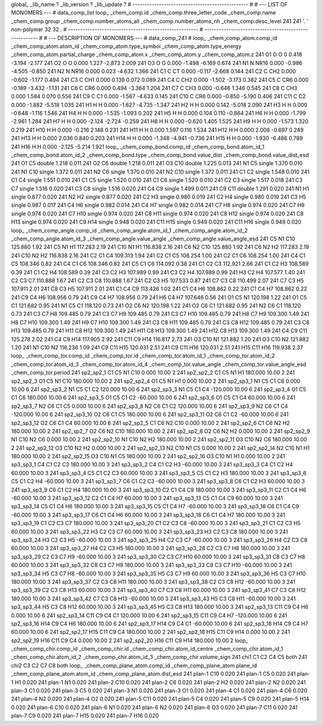 global_
_lib_name         ?
_lib_version      ?
_lib_update       ?
# ------------------------------------------------
#
# ---   LIST OF MONOMERS ---
#
data_comp_list
loop_
_chem_comp.id
_chem_comp.three_letter_code
_chem_comp.name
_chem_comp.group
_chem_comp.number_atoms_all
_chem_comp.number_atoms_nh
_chem_comp.desc_level
241	241	'.		'	non-polymer	32	32	.
# ------------------------------------------------------
# ------------------------------------------------------
#
# --- DESCRIPTION OF MONOMERS ---
#
data_comp_241
#
loop_
_chem_comp_atom.comp_id
_chem_comp_atom.atom_id
_chem_comp_atom.type_symbol
_chem_comp_atom.type_energy
_chem_comp_atom.partial_charge
_chem_comp_atom.x
_chem_comp_atom.y
_chem_comp_atom.z
241          O1     O     O       0       0.418      -3.194      -2.177
241          O2     O     O   0.000       1.227      -2.873       2.009
241          O3     O     O   0.000      -1.498      -6.169       0.674
241          N1     N  NR16   0.000      -0.986      -4.505      -0.850
241          N2     N  NR16   0.000       0.023      -4.632       1.366
241          C1     C    CT   0.000      -0.117      -2.668       0.144
241          C2     C   CH2   0.000      -0.602      -1.177       0.494
241          C3     C   CH1   0.000       0.139       0.072       0.089
241          C4     C   CH2   0.000      -1.502      -3.173       0.382
241          C5     C   CR6   0.000      -0.189      -3.432      -1.131
241          C6     C   CR6   0.000       0.494      -3.364       1.204
241          C7     C   CH3   0.000      -0.646       1.346       0.545
241          C8     C   CH3   0.000       1.584       0.070       0.556
241          C9     C    C1   0.000      -1.567      -4.633       0.145
241         C10     C   CR6   0.000      -0.850      -5.190       0.406
241         C11     C    C2   0.000      -1.882      -5.518       1.035
241          H1     H     H   0.000      -1.627      -4.735      -1.347
241          H2     H     H   0.000       0.142      -5.018       2.090
241          H3     H     H   0.000      -0.648      -1.116       1.546
241          H4     H     H   0.000      -1.535      -1.093       0.202
241          H5     H     H   0.000       0.104       0.110      -0.864
241          H6     H     H   0.000      -1.799      -2.961       1.284
241          H7     H     H   0.000      -2.124      -2.724      -0.259
241          H8     H     H   0.000      -0.620       1.405       1.525
241          H9     H     H   0.000      -1.573       1.320       0.219
241         H10     H     H   0.000      -0.216       2.148       0.231
241         H11     H     H   0.000       1.597       0.116       1.534
241         H12     H     H   0.000       2.006      -0.697       0.249
241         H13     H     H   0.000       2.036       0.840       0.203
241         H14     H     H   0.000      -1.348      -4.941      -0.736
241         H15     H     H   0.000      -1.930      -6.486       0.789
241         H16     H     H   0.000      -2.125      -5.214       1.921
loop_
_chem_comp_bond.comp_id
_chem_comp_bond.atom_id_1
_chem_comp_bond.atom_id_2
_chem_comp_bond.type
_chem_comp_bond.value_dist
_chem_comp_bond.value_dist_esd
241          O1          C5      double     1.218   0.011
241          O2          C6      double     1.218   0.011
241          O3         C10      double     1.225   0.013
241          N1          C5      single     1.370   0.010
241          N1         C10      single     1.372   0.011
241          N2          C6      single     1.370   0.010
241          N2         C10      single     1.372   0.011
241          C1          C2      single     1.548   0.010
241          C1          C4      single     1.551   0.010
241          C1          C5      single     1.520   0.010
241          C1          C6      single     1.520   0.010
241          C2          C3      single     1.517   0.018
241          C3          C7      single     1.516   0.020
241          C3          C8      single     1.516   0.020
241          C4          C9      single     1.499   0.011
241          C9         C11      double     1.291   0.020
241          N1          H1      single     0.877   0.020
241          N2          H2      single     0.877   0.020
241          C2          H3      single     0.980   0.019
241          C2          H4      single     0.980   0.019
241          C3          H5      single     0.987   0.017
241          C4          H6      single     0.982   0.014
241          C4          H7      single     0.982   0.014
241          C7          H8      single     0.974   0.020
241          C7          H9      single     0.974   0.020
241          C7         H10      single     0.974   0.020
241          C8         H11      single     0.974   0.020
241          C8         H12      single     0.974   0.020
241          C8         H13      single     0.974   0.020
241          C9         H14      single     0.948   0.020
241         C11         H15      single     0.949   0.020
241         C11         H16      single     0.949   0.020
loop_
_chem_comp_angle.comp_id
_chem_comp_angle.atom_id_1
_chem_comp_angle.atom_id_2
_chem_comp_angle.atom_id_3
_chem_comp_angle.value_angle
_chem_comp_angle.value_angle_esd
241          C5          N1         C10     125.880    1.92
241          C5          N1          H1     117.283    2.19
241         C10          N1          H1     116.838    2.16
241          C6          N2         C10     125.880    1.92
241          C6          N2          H2     117.283    2.19
241         C10          N2          H2     116.838    2.16
241          C2          C1          C4     109.313    1.94
241          C2          C1          C5     108.254    1.00
241          C2          C1          C6     108.254    1.00
241          C4          C1          C5     108.346    0.82
241          C4          C1          C6     108.346    0.82
241          C5          C1          C6     114.092    0.38
241          C1          C2          C3     112.921    2.66
241          C1          C2          H3     108.589    0.39
241          C1          C2          H4     108.589    0.39
241          C3          C2          H3     107.989    0.99
241          C3          C2          H4     107.989    0.99
241          H3          C2          H4     107.577    1.40
241          C2          C3          C7     110.888    1.67
241          C2          C3          C8     110.888    1.67
241          C2          C3          H5     107.533    0.87
241          C7          C3          C8     110.499    2.07
241          C7          C3          H5     107.911    2.01
241          C8          C3          H5     107.911    2.01
241          C1          C4          C9     113.426    1.02
241          C1          C4          H6     108.862    0.22
241          C1          C4          H7     108.862    0.22
241          C9          C4          H6     108.956    0.79
241          C9          C4          H7     108.956    0.79
241          H6          C4          H7     107.646    0.56
241          O1          C5          N1     120.198    1.22
241          O1          C5          C1     121.682    0.95
241          N1          C5          C1     118.120    0.73
241          O2          C6          N2     120.198    1.22
241          O2          C6          C1     121.682    0.95
241          N2          C6          C1     118.120    0.73
241          C3          C7          H8     109.485    0.79
241          C3          C7          H9     109.485    0.79
241          C3          C7         H10     109.485    0.79
241          H8          C7          H9     109.300    1.49
241          H8          C7         H10     109.300    1.49
241          H9          C7         H10     109.300    1.49
241          C3          C8         H11     109.485    0.79
241          C3          C8         H12     109.485    0.79
241          C3          C8         H13     109.485    0.79
241         H11          C8         H12     109.300    1.49
241         H11          C8         H13     109.300    1.49
241         H12          C8         H13     109.300    1.49
241          C4          C9         C11     125.278    2.02
241          C4          C9         H14     117.905    2.92
241         C11          C9         H14     116.817    2.73
241          O3         C10          N1     121.882    1.20
241          O3         C10          N2     121.882    1.20
241          N1         C10          N2     116.236    1.09
241          C9         C11         H15     120.031    2.51
241          C9         C11         H16     120.031    2.51
241         H15         C11         H16     119.938    2.37
loop_
_chem_comp_tor.comp_id
_chem_comp_tor.id
_chem_comp_tor.atom_id_1
_chem_comp_tor.atom_id_2
_chem_comp_tor.atom_id_3
_chem_comp_tor.atom_id_4
_chem_comp_tor.value_angle
_chem_comp_tor.value_angle_esd
_chem_comp_tor.period
241       sp2_sp2_1          C1          C5          N1         C10       0.000   10.00     2
241       sp2_sp2_2          C1          C5          N1          H1     180.000   10.00     2
241       sp2_sp2_3          O1          C5          N1         C10     180.000   10.00     2
241       sp2_sp2_4          O1          C5          N1          H1       0.000   10.00     2
241       sp2_sp3_1          N1          C5          C1          C6       0.000   10.00     6
241       sp2_sp3_2          N1          C5          C1          C2     120.000   10.00     6
241       sp2_sp3_3          N1          C5          C1          C4    -120.000   10.00     6
241       sp2_sp3_4          O1          C5          C1          C6     180.000   10.00     6
241       sp2_sp3_5          O1          C5          C1          C2     -60.000   10.00     6
241       sp2_sp3_6          O1          C5          C1          C4      60.000   10.00     6
241       sp2_sp3_7          N2          C6          C1          C5       0.000   10.00     6
241       sp2_sp3_8          N2          C6          C1          C2     120.000   10.00     6
241       sp2_sp3_9          N2          C6          C1          C4    -120.000   10.00     6
241      sp2_sp3_10          O2          C6          C1          C5     180.000   10.00     6
241      sp2_sp3_11          O2          C6          C1          C2     -60.000   10.00     6
241      sp2_sp3_12          O2          C6          C1          C4      60.000   10.00     6
241       sp2_sp2_5          C1          C6          N2         C10       0.000   10.00     2
241       sp2_sp2_6          C1          C6          N2          H2     180.000   10.00     2
241       sp2_sp2_7          O2          C6          N2         C10     180.000   10.00     2
241       sp2_sp2_8          O2          C6          N2          H2       0.000   10.00     2
241       sp2_sp2_9          N1         C10          N2          C6       0.000   10.00     2
241      sp2_sp2_10          N1         C10          N2          H2     180.000   10.00     2
241      sp2_sp2_11          O3         C10          N2          C6     180.000   10.00     2
241      sp2_sp2_12          O3         C10          N2          H2       0.000   10.00     2
241      sp2_sp2_13          N2         C10          N1          C5       0.000   10.00     2
241      sp2_sp2_14          N2         C10          N1          H1     180.000   10.00     2
241      sp2_sp2_15          O3         C10          N1          C5     180.000   10.00     2
241      sp2_sp2_16          O3         C10          N1          H1       0.000   10.00     2
241       sp3_sp3_1          C4          C1          C2          C3     180.000   10.00     3
241       sp3_sp3_2          C4          C1          C2          H3     -60.000   10.00     3
241       sp3_sp3_3          C4          C1          C2          H4      60.000   10.00     3
241       sp3_sp3_4          C5          C1          C2          C3      60.000   10.00     3
241       sp3_sp3_5          C5          C1          C2          H3     180.000   10.00     3
241       sp3_sp3_6          C5          C1          C2          H4     -60.000   10.00     3
241       sp3_sp3_7          C6          C1          C2          C3     -60.000   10.00     3
241       sp3_sp3_8          C6          C1          C2          H3      60.000   10.00     3
241       sp3_sp3_9          C6          C1          C2          H4     180.000   10.00     3
241      sp3_sp3_10          C2          C1          C4          C9     180.000   10.00     3
241      sp3_sp3_11          C2          C1          C4          H6     -60.000   10.00     3
241      sp3_sp3_12          C2          C1          C4          H7      60.000   10.00     3
241      sp3_sp3_13          C5          C1          C4          C9      60.000   10.00     3
241      sp3_sp3_14          C5          C1          C4          H6     180.000   10.00     3
241      sp3_sp3_15          C5          C1          C4          H7     -60.000   10.00     3
241      sp3_sp3_16          C6          C1          C4          C9     -60.000   10.00     3
241      sp3_sp3_17          C6          C1          C4          H6      60.000   10.00     3
241      sp3_sp3_18          C6          C1          C4          H7     180.000   10.00     3
241      sp3_sp3_19          C1          C2          C3          C7     180.000   10.00     3
241      sp3_sp3_20          C1          C2          C3          C8     -60.000   10.00     3
241      sp3_sp3_21          C1          C2          C3          H5      60.000   10.00     3
241      sp3_sp3_22          H3          C2          C3          C7      60.000   10.00     3
241      sp3_sp3_23          H3          C2          C3          C8     180.000   10.00     3
241      sp3_sp3_24          H3          C2          C3          H5     -60.000   10.00     3
241      sp3_sp3_25          H4          C2          C3          C7     -60.000   10.00     3
241      sp3_sp3_26          H4          C2          C3          C8      60.000   10.00     3
241      sp3_sp3_27          H4          C2          C3          H5     180.000   10.00     3
241      sp3_sp3_28          C2          C3          C7          H8     180.000   10.00     3
241      sp3_sp3_29          C2          C3          C7          H9     -60.000   10.00     3
241      sp3_sp3_30          C2          C3          C7         H10      60.000   10.00     3
241      sp3_sp3_31          C8          C3          C7          H8      60.000   10.00     3
241      sp3_sp3_32          C8          C3          C7          H9     180.000   10.00     3
241      sp3_sp3_33          C8          C3          C7         H10     -60.000   10.00     3
241      sp3_sp3_34          H5          C3          C7          H8     -60.000   10.00     3
241      sp3_sp3_35          H5          C3          C7          H9      60.000   10.00     3
241      sp3_sp3_36          H5          C3          C7         H10     180.000   10.00     3
241      sp3_sp3_37          C2          C3          C8         H11     180.000   10.00     3
241      sp3_sp3_38          C2          C3          C8         H12     -60.000   10.00     3
241      sp3_sp3_39          C2          C3          C8         H13      60.000   10.00     3
241      sp3_sp3_40          C7          C3          C8         H11      60.000   10.00     3
241      sp3_sp3_41          C7          C3          C8         H12     180.000   10.00     3
241      sp3_sp3_42          C7          C3          C8         H13     -60.000   10.00     3
241      sp3_sp3_43          H5          C3          C8         H11     -60.000   10.00     3
241      sp3_sp3_44          H5          C3          C8         H12      60.000   10.00     3
241      sp3_sp3_45          H5          C3          C8         H13     180.000   10.00     3
241      sp2_sp3_13         C11          C9          C4          H6       0.000   10.00     6
241      sp2_sp3_14         C11          C9          C4          C1     120.000   10.00     6
241      sp2_sp3_15         C11          C9          C4          H7    -120.000   10.00     6
241      sp2_sp3_16         H14          C9          C4          H6     180.000   10.00     6
241      sp2_sp3_17         H14          C9          C4          C1     -60.000   10.00     6
241      sp2_sp3_18         H14          C9          C4          H7      60.000   10.00     6
241      sp2_sp2_17         H15         C11          C9          C4     180.000   10.00     2
241      sp2_sp2_18         H15         C11          C9         H14       0.000   10.00     2
241      sp2_sp2_19         H16         C11          C9          C4       0.000   10.00     2
241      sp2_sp2_20         H16         C11          C9         H14     180.000   10.00     2
loop_
_chem_comp_chir.comp_id
_chem_comp_chir.id
_chem_comp_chir.atom_id_centre
_chem_comp_chir.atom_id_1
_chem_comp_chir.atom_id_2
_chem_comp_chir.atom_id_3
_chem_comp_chir.volume_sign
241    chi1    C1    C2    C4    C5    both
241    chi2    C3    C2    C7    C8    both
loop_
_chem_comp_plane_atom.comp_id
_chem_comp_plane_atom.plane_id
_chem_comp_plane_atom.atom_id
_chem_comp_plane_atom.dist_esd
241    plan-1         C10   0.020
241    plan-1          C5   0.020
241    plan-1          H1   0.020
241    plan-1          N1   0.020
241    plan-2         C10   0.020
241    plan-2          C6   0.020
241    plan-2          H2   0.020
241    plan-2          N2   0.020
241    plan-3          C1   0.020
241    plan-3          C5   0.020
241    plan-3          N1   0.020
241    plan-3          O1   0.020
241    plan-4          C1   0.020
241    plan-4          C6   0.020
241    plan-4          N2   0.020
241    plan-4          O2   0.020
241    plan-5         C11   0.020
241    plan-5          C4   0.020
241    plan-5          C9   0.020
241    plan-5         H14   0.020
241    plan-6         C10   0.020
241    plan-6          N1   0.020
241    plan-6          N2   0.020
241    plan-6          O3   0.020
241    plan-7         C11   0.020
241    plan-7          C9   0.020
241    plan-7         H15   0.020
241    plan-7         H16   0.020
